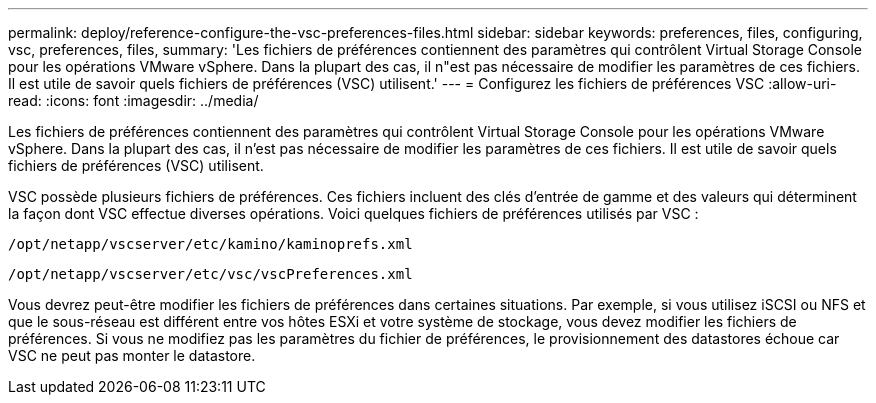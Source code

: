 ---
permalink: deploy/reference-configure-the-vsc-preferences-files.html 
sidebar: sidebar 
keywords: preferences, files, configuring, vsc, preferences, files, 
summary: 'Les fichiers de préférences contiennent des paramètres qui contrôlent Virtual Storage Console pour les opérations VMware vSphere. Dans la plupart des cas, il n"est pas nécessaire de modifier les paramètres de ces fichiers. Il est utile de savoir quels fichiers de préférences (VSC) utilisent.' 
---
= Configurez les fichiers de préférences VSC
:allow-uri-read: 
:icons: font
:imagesdir: ../media/


[role="lead"]
Les fichiers de préférences contiennent des paramètres qui contrôlent Virtual Storage Console pour les opérations VMware vSphere. Dans la plupart des cas, il n'est pas nécessaire de modifier les paramètres de ces fichiers. Il est utile de savoir quels fichiers de préférences (VSC) utilisent.

VSC possède plusieurs fichiers de préférences. Ces fichiers incluent des clés d'entrée de gamme et des valeurs qui déterminent la façon dont VSC effectue diverses opérations. Voici quelques fichiers de préférences utilisés par VSC :

`/opt/netapp/vscserver/etc/kamino/kaminoprefs.xml`

`/opt/netapp/vscserver/etc/vsc/vscPreferences.xml`

Vous devrez peut-être modifier les fichiers de préférences dans certaines situations. Par exemple, si vous utilisez iSCSI ou NFS et que le sous-réseau est différent entre vos hôtes ESXi et votre système de stockage, vous devez modifier les fichiers de préférences. Si vous ne modifiez pas les paramètres du fichier de préférences, le provisionnement des datastores échoue car VSC ne peut pas monter le datastore.
